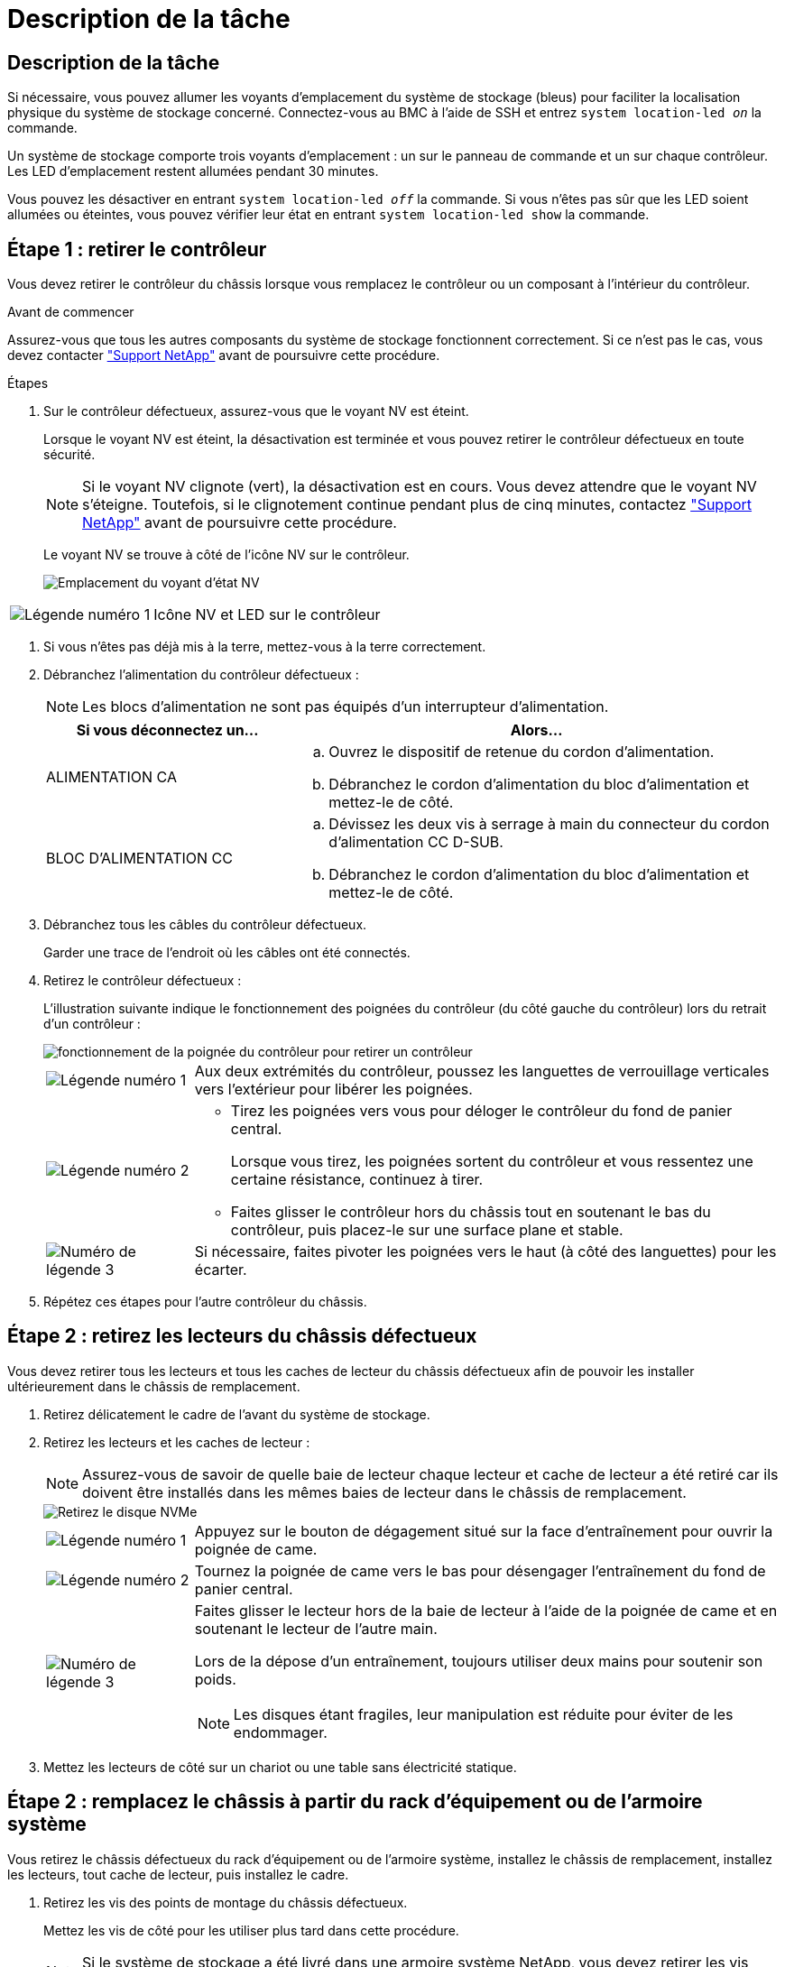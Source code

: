 = Description de la tâche
:allow-uri-read: 




== Description de la tâche

Si nécessaire, vous pouvez allumer les voyants d'emplacement du système de stockage (bleus) pour faciliter la localisation physique du système de stockage concerné. Connectez-vous au BMC à l'aide de SSH et entrez `system location-led _on_` la commande.

Un système de stockage comporte trois voyants d'emplacement : un sur le panneau de commande et un sur chaque contrôleur. Les LED d'emplacement restent allumées pendant 30 minutes.

Vous pouvez les désactiver en entrant `system location-led _off_` la commande. Si vous n'êtes pas sûr que les LED soient allumées ou éteintes, vous pouvez vérifier leur état en entrant `system location-led show` la commande.



== Étape 1 : retirer le contrôleur

Vous devez retirer le contrôleur du châssis lorsque vous remplacez le contrôleur ou un composant à l'intérieur du contrôleur.

.Avant de commencer
Assurez-vous que tous les autres composants du système de stockage fonctionnent correctement. Si ce n'est pas le cas, vous devez contacter https://mysupport.netapp.com/site/global/dashboard["Support NetApp"] avant de poursuivre cette procédure.

.Étapes
. Sur le contrôleur défectueux, assurez-vous que le voyant NV est éteint.
+
Lorsque le voyant NV est éteint, la désactivation est terminée et vous pouvez retirer le contrôleur défectueux en toute sécurité.

+

NOTE: Si le voyant NV clignote (vert), la désactivation est en cours. Vous devez attendre que le voyant NV s'éteigne. Toutefois, si le clignotement continue pendant plus de cinq minutes, contactez https://mysupport.netapp.com/site/global/dashboard["Support NetApp"] avant de poursuivre cette procédure.

+
Le voyant NV se trouve à côté de l'icône NV sur le contrôleur.

+
image::../media/drw_g_nvmem_led_ieops-1839.svg[Emplacement du voyant d'état NV]



[cols="1,4"]
|===


 a| 
image::../media/icon_round_1.png[Légende numéro 1]
 a| 
Icône NV et LED sur le contrôleur

|===
. Si vous n'êtes pas déjà mis à la terre, mettez-vous à la terre correctement.
. Débranchez l'alimentation du contrôleur défectueux :
+

NOTE: Les blocs d'alimentation ne sont pas équipés d'un interrupteur d'alimentation.

+
[cols="1,2"]
|===
| Si vous déconnectez un... | Alors... 


 a| 
ALIMENTATION CA
 a| 
.. Ouvrez le dispositif de retenue du cordon d'alimentation.
.. Débranchez le cordon d'alimentation du bloc d'alimentation et mettez-le de côté.




 a| 
BLOC D'ALIMENTATION CC
 a| 
.. Dévissez les deux vis à serrage à main du connecteur du cordon d'alimentation CC D-SUB.
.. Débranchez le cordon d'alimentation du bloc d'alimentation et mettez-le de côté.


|===
. Débranchez tous les câbles du contrôleur défectueux.
+
Garder une trace de l'endroit où les câbles ont été connectés.

. Retirez le contrôleur défectueux :
+
L'illustration suivante indique le fonctionnement des poignées du contrôleur (du côté gauche du contrôleur) lors du retrait d'un contrôleur :

+
image::../media/drw_g_and_t_handles_remove_ieops-1837.svg[fonctionnement de la poignée du contrôleur pour retirer un contrôleur]

+
[cols="1,4"]
|===


 a| 
image::../media/icon_round_1.png[Légende numéro 1]
 a| 
Aux deux extrémités du contrôleur, poussez les languettes de verrouillage verticales vers l'extérieur pour libérer les poignées.



 a| 
image::../media/icon_round_2.png[Légende numéro 2]
 a| 
** Tirez les poignées vers vous pour déloger le contrôleur du fond de panier central.
+
Lorsque vous tirez, les poignées sortent du contrôleur et vous ressentez une certaine résistance, continuez à tirer.

** Faites glisser le contrôleur hors du châssis tout en soutenant le bas du contrôleur, puis placez-le sur une surface plane et stable.




 a| 
image::../media/icon_round_3.png[Numéro de légende 3]
 a| 
Si nécessaire, faites pivoter les poignées vers le haut (à côté des languettes) pour les écarter.

|===
. Répétez ces étapes pour l'autre contrôleur du châssis.




== Étape 2 : retirez les lecteurs du châssis défectueux

Vous devez retirer tous les lecteurs et tous les caches de lecteur du châssis défectueux afin de pouvoir les installer ultérieurement dans le châssis de remplacement.

. Retirez délicatement le cadre de l'avant du système de stockage.
. Retirez les lecteurs et les caches de lecteur :
+

NOTE: Assurez-vous de savoir de quelle baie de lecteur chaque lecteur et cache de lecteur a été retiré car ils doivent être installés dans les mêmes baies de lecteur dans le châssis de remplacement.

+
image::../media/drw_nvme_drive_replace_ieops-1904.svg[Retirez le disque NVMe]

+
[cols="1,4"]
|===


 a| 
image::../media/icon_round_1.png[Légende numéro 1]
 a| 
Appuyez sur le bouton de dégagement situé sur la face d'entraînement pour ouvrir la poignée de came.



 a| 
image::../media/icon_round_2.png[Légende numéro 2]
 a| 
Tournez la poignée de came vers le bas pour désengager l'entraînement du fond de panier central.



 a| 
image::../media/icon_round_3.png[Numéro de légende 3]
 a| 
Faites glisser le lecteur hors de la baie de lecteur à l'aide de la poignée de came et en soutenant le lecteur de l'autre main.

Lors de la dépose d'un entraînement, toujours utiliser deux mains pour soutenir son poids.


NOTE: Les disques étant fragiles, leur manipulation est réduite pour éviter de les endommager.

|===
. Mettez les lecteurs de côté sur un chariot ou une table sans électricité statique.




== Étape 2 : remplacez le châssis à partir du rack d'équipement ou de l'armoire système

Vous retirez le châssis défectueux du rack d'équipement ou de l'armoire système, installez le châssis de remplacement, installez les lecteurs, tout cache de lecteur, puis installez le cadre.

. Retirez les vis des points de montage du châssis défectueux.
+
Mettez les vis de côté pour les utiliser plus tard dans cette procédure.

+

NOTE: Si le système de stockage a été livré dans une armoire système NetApp, vous devez retirer les vis supplémentaires à l'arrière du châssis avant de pouvoir retirer le châssis.

. En faisant appel à deux personnes ou à un lève-personnes, retirez le châssis défectueux du rack d'équipement ou de l'armoire système en le faisant glisser hors des rails, puis mettez-le de côté.
. Installez le châssis de remplacement dans le rack d'équipement ou l'armoire système en le faisant glisser sur les rails.
. Fixez l'avant du châssis de remplacement au rack ou à l'armoire système à l'aide des vis que vous avez retirées du châssis défectueux.




== Étape 4 : installer les contrôleurs et les lecteurs

Installez les contrôleurs et les lecteurs dans le châssis de remplacement et redémarrez les contrôleurs.

.Description de la tâche
L'illustration suivante montre le fonctionnement des poignées du contrôleur (à partir du côté gauche d'un contrôleur) lors de l'installation d'un contrôleur et peut servir de référence pour le reste des étapes d'installation du contrôleur.

image::../media/drw_g_and_t_handles_reinstall_ieops-1838.svg[fonctionnement de la poignée du contrôleur pour installer un contrôleur]

[cols="1,4"]
|===


 a| 
image::../media/icon_round_1.png[Légende numéro 1]
 a| 
Si vous avez fait pivoter les poignées du contrôleur vers le haut (à côté des languettes) pour les écarter, faites-les pivoter vers le bas en position horizontale.



 a| 
image::../media/icon_round_2.png[Légende numéro 2]
 a| 
Appuyez sur les poignées pour réinsérer le contrôleur dans le châssis, puis poussez jusqu'à ce que le contrôleur soit complètement en place.



 a| 
image::../media/icon_round_3.png[Numéro de légende 3]
 a| 
Faites pivoter les poignées en position verticale et verrouillez-les en place à l'aide des languettes de verrouillage.

|===
. Insérer un des contrôleurs dans le châssis :
+
.. Alignez l'arrière du contrôleur sur l'ouverture du châssis.
.. Appuyez fermement sur les poignées jusqu'à ce que le contrôleur rencontre le fond de panier central et soit complètement inséré dans le châssis.
+

NOTE: Ne forcez pas lorsque vous faites glisser le contrôleur dans le châssis ; vous risqueriez d'endommager les connecteurs.

.. Faites pivoter les poignées du contrôleur vers le haut et verrouillez-les en place à l'aide des languettes.


. Recentrez le contrôleur si nécessaire, à l'exception des câbles d'alimentation.
. Répétez ces étapes pour installer le second contrôleur dans le châssis.
. Installez les lecteurs et les caches de lecteur que vous avez retirés du châssis défectueux dans le châssis de remplacement :
+

NOTE: Les lecteurs et les caches de lecteur doivent être installés dans les mêmes baies de lecteur dans le châssis de remplacement.

+
.. Avec la poignée de came en position ouverte, insérer l'entraînement à l'aide des deux mains.
.. Poussez doucement jusqu'à ce que le lecteur s'arrête.
.. Fermez la poignée de la came de sorte que le lecteur soit bien en place dans le fond de panier central et que la poignée s'enclenche.
+
Assurez-vous de fermer lentement la poignée de came de manière à ce qu'elle s'aligne correctement sur la face de l'entraînement.

.. Répétez la procédure pour les autres disques.


. Installez le panneau.
. Reconnectez les câbles d'alimentation aux blocs d'alimentation (PSU) des contrôleurs.
+
Une fois l'alimentation rétablie, le voyant d'état doit être vert.

+

NOTE: Les contrôleurs commencent à démarrer dès que l'alimentation est rétablie.

+
[cols="1,2"]
|===
| Si vous reconnectez un... | Alors... 


 a| 
ALIMENTATION CA
 a| 
.. Branchez le cordon d'alimentation au bloc d'alimentation.
.. Fixez le cordon d'alimentation à l'aide du dispositif de retenue du cordon d'alimentation.




 a| 
BLOC D'ALIMENTATION CC
 a| 
.. Branchez le connecteur du cordon d'alimentation CC D-SUB sur le bloc d'alimentation.
.. Serrez les deux vis à oreilles pour fixer le connecteur du cordon d'alimentation CC D-SUB au bloc d'alimentation.


|===
. Si les contrôleurs démarrent avec l'invite Loader, redémarrez les contrôleurs :
+
`boot_ontap`

. Réactiver AutoSupport :
+
`system node autosupport invoke -node * -type all -message MAINT=END`


